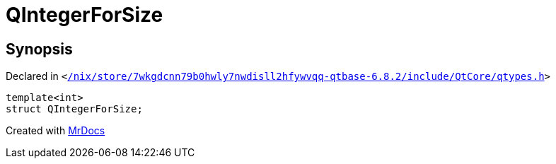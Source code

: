 [#QIntegerForSize-06]
= QIntegerForSize
:relfileprefix: 
:mrdocs:


== Synopsis

Declared in `&lt;https://github.com/PrismLauncher/PrismLauncher/blob/develop//nix/store/7wkgdcnn79b0hwly7nwdisll2hfywvqq-qtbase-6.8.2/include/QtCore/qtypes.h#L218[&sol;nix&sol;store&sol;7wkgdcnn79b0hwly7nwdisll2hfywvqq&hyphen;qtbase&hyphen;6&period;8&period;2&sol;include&sol;QtCore&sol;qtypes&period;h]&gt;`

[source,cpp,subs="verbatim,replacements,macros,-callouts"]
----
template&lt;int&gt;
struct QIntegerForSize;
----






[.small]#Created with https://www.mrdocs.com[MrDocs]#
